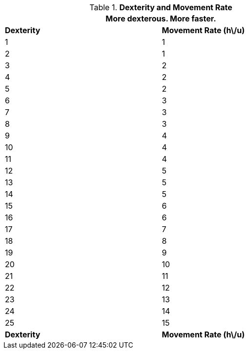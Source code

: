 // Table 3.2 Dexterity and Movement Rate
.*Dexterity and Movement Rate*
[width="75%",cols="2*^"]
|===
2+<|More dexterous. More faster.

s|Dexterity
s|Movement Rate (h\/u)

|1
|1

|2
|1

|3
|2

|4
|2

|5
|2

|6
|3

|7
|3

|8
|3

|9
|4

|10
|4

|11
|4

|12
|5

|13
|5

|14
|5

|15
|6

|16
|6

|17
|7

|18
|8

|19
|9

|20
|10

|21
|11

|22
|12

|23
|13

|24
|14

|25
|15

s|Dexterity
s|Movement Rate (h\/u)


|===
